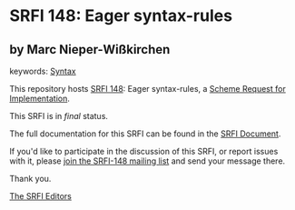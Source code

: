 * SRFI 148: Eager syntax-rules

** by Marc Nieper-Wißkirchen



keywords: [[https://srfi.schemers.org/?keywords=syntax][Syntax]]

This repository hosts [[https://srfi.schemers.org/srfi-148/][SRFI 148]]: Eager syntax-rules, a [[https://srfi.schemers.org/][Scheme Request for Implementation]].

This SRFI is in /final/ status.

The full documentation for this SRFI can be found in the [[https://srfi.schemers.org/srfi-148/srfi-148.html][SRFI Document]].

If you'd like to participate in the discussion of this SRFI, or report issues with it, please [[https://srfi.schemers.org/srfi-148/][join the SRFI-148 mailing list]] and send your message there.

Thank you.


[[mailto:srfi-editors@srfi.schemers.org][The SRFI Editors]]
